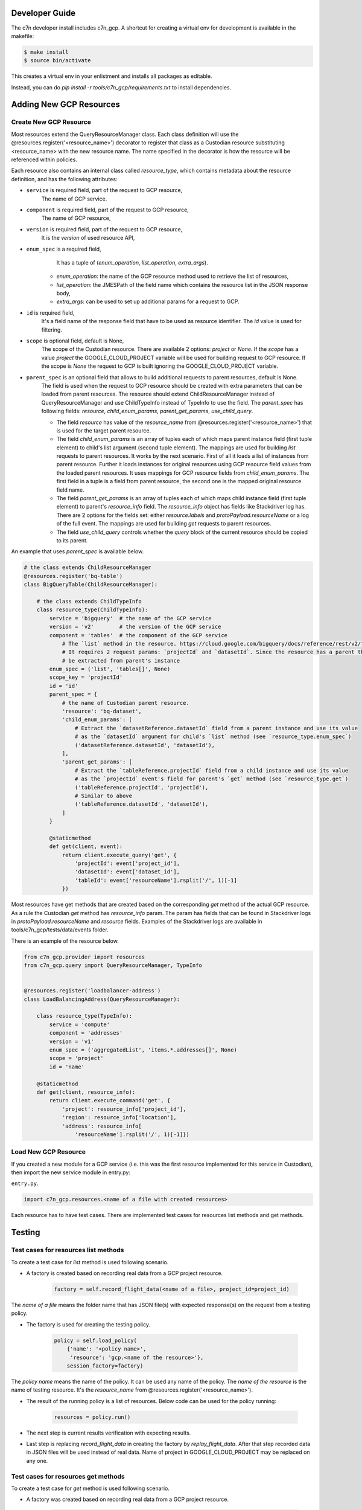 .. _gcp_contribute:

Developer Guide
=================

The c7n developer install includes c7n_gcp.  A shortcut for creating a virtual env for development is available
in the makefile:

.. code-block:: bash

    $ make install
    $ source bin/activate

This creates a virtual env in your enlistment and installs all packages as editable.

Instead, you can do `pip install -r tools/c7n_gcp/requirements.txt` to install dependencies.

Adding New GCP Resources
==========================

Create New GCP Resource
-------------------------

Most resources extend the QueryResourceManager class. Each class definition will use the @resources.register('<resource_name>') decorator to register that class as a Custodian resource substituting <resource_name> with the new resource name. The name specified in the decorator is how the resource will be referenced within policies.

Each resource also contains an internal class called `resource_type`, which contains metadata about the resource definition, and has the following attributes:


- ``service`` is required field, part of the request to GCP resource,
    The name of GCP service.
- ``component`` is required field, part of the request to GCP resource,
    The name of GCP resource,
- ``version`` is required field, part of the request to GCP resource,
    It is the `version` of used resource API,
- ``enum_spec`` is a required field,
     It has a tuple of (`enum_operation`, `list_operation`, `extra_args`).

    - `enum_operation`: the name of the GCP resource method used to retrieve the list of resources,

    - `list_operation`: the JMESPath of the field name which contains the resource list in the JSON response body,

    - `extra_args`: can be used to set up additional params for a request to GCP.
- ``id`` is required field,
    It's a field name of the response field that have to be used as resource identifier. The `id` value is used for filtering.
- ``scope`` is optional field, default is None,
    The scope of the Custodian resource. There are available 2 options: `project` or `None`. If the `scope` has a value `project` the GOOGLE_CLOUD_PROJECT variable will be used for building request to GCP resource. If the scope is `None` the request to GCP is built ignoring the GOOGLE_CLOUD_PROJECT variable.
- ``parent_spec`` is an optional field that allows to build additional requests to parent resources, default is None.
    The field is used when the request to GCP resource should be created with extra parameters that can be loaded from parent resources.
    The resource should extend ChildResourceManager instead of QueryResourceManager and use ChildTypeInfo instead of TypeInfo to use the field.
    The `parent_spec` has following fields: `resource`, `child_enum_params`, `parent_get_params`, `use_child_query`.

    - The field `resource` has value of the `resource_name` from @resources.register('<resource_name>') that is used for the target parent resource.

    - The field `child_enum_params` is an array of tuples each of which maps parent instance field (first tuple element) to child's list argument (second tuple element). The mappings are used for building `list` requests to parent resources. It works by the next scenario. First of all it loads a list of instances from parent resource. Further it loads instances for original resources using GCP resource field values from the loaded parent resources. It uses mappings for GCP resource fields from `child_enum_params`. The first field in a tuple is a field from parent resource, the second one is the mapped original resource field name.

    - The field `parent_get_params` is an array of tuples each of which maps child instance field (first tuple element) to parent's `resource_info` field. The `resource_info` object has fields like Stackdriver log has. There are 2 options for the fields set: either `resource.labels` and `protoPayload.resourceName` or a log of the full event. The mappings are used for building `get` requests to parent resources.

    - The field `use_child_query` controls whether the `query` block of the current resource should be copied to its parent.

An example that uses `parent_spec` is available below.

.. code-block:: python

    # the class extends ChildResourceManager
    @resources.register('bq-table')
    class BigQueryTable(ChildResourceManager):

        # the class extends ChildTypeInfo
        class resource_type(ChildTypeInfo):
            service = 'bigquery'  # the name of the GCP service
            version = 'v2'        # the version of the GCP service
            component = 'tables'  # the component of the GCP service
                # The `list` method in the resource. https://cloud.google.com/bigquery/docs/reference/rest/v2/tables/list
                # It requires 2 request params: `projectId` and `datasetId`. Since the resource has a parent the params will
                # be extracted from parent's instance
            enum_spec = ('list', 'tables[]', None)
            scope_key = 'projectId'
            id = 'id'
            parent_spec = {
                # the name of Custodian parent resource.
                'resource': 'bq-dataset',
                'child_enum_params': [
                    # Extract the `datasetReference.datasetId` field from a parent instance and use its value
                    # as the `datasetId` argument for child's `list` method (see `resource_type.enum_spec`)
                    ('datasetReference.datasetId', 'datasetId'),
                ],
                'parent_get_params': [
                    # Extract the `tableReference.projectId` field from a child instance and use its value
                    # as the `projectId` event's field for parent's `get` method (see `resource_type.get`)
                    ('tableReference.projectId', 'projectId'),
                    # Similar to above
                    ('tableReference.datasetId', 'datasetId'),
                ]
            }

            @staticmethod
            def get(client, event):
                return client.execute_query('get', {
                    'projectId': event['project_id'],
                    'datasetId': event['dataset_id'],
                    'tableId': event['resourceName'].rsplit('/', 1)[-1]
                })

Most resources have get methods that are created based on the corresponding `get` method of the actual GCP resource.
As a rule the Custodian `get` method has `resource_info` param. The param has fields that can be found in Stackdriver logs  in `protoPayload.resourceName` and `resource` fields. Examples of the Stackdriver logs are available in tools/c7n_gcp/tests/data/events folder.

There is an example of the resource below.

.. code-block:: python

    from c7n_gcp.provider import resources
    from c7n_gcp.query import QueryResourceManager, TypeInfo


    @resources.register('loadbalancer-address')
    class LoadBalancingAddress(QueryResourceManager):

        class resource_type(TypeInfo):
            service = 'compute'
            component = 'addresses'
            version = 'v1'
            enum_spec = ('aggregatedList', 'items.*.addresses[]', None)
            scope = 'project'
            id = 'name'

        @staticmethod
        def get(client, resource_info):
            return client.execute_command('get', {
                'project': resource_info['project_id'],
                'region': resource_info['location'],
                'address': resource_info[
                    'resourceName'].rsplit('/', 1)[-1]})

Load New GCP Resource
---------------------

If you created a new module for a GCP service (i.e. this was the first resource implemented for this service in Custodian),
then import the new service module in entry.py:

``entry.py``.

.. code-block:: python

    import c7n_gcp.resources.<name of a file with created resources>

Each resource has to have test cases. There are implemented test cases for resources list methods and get methods.

Testing
=========

Test cases for resources list methods
--------------------------------------

To create a test case for `list` method is used following scenario.

- A factory is created based on recording real data from a GCP project resource.

    .. code-block:: python

        factory = self.record_flight_data(<name of a file>, project_id=project_id)

The `name of a file` means the folder name that has JSON file(s) with expected response(s) on the request from a testing policy.

- The factory is used for creating the testing policy.

    .. code-block:: python

        policy = self.load_policy(
            {'name': '<policy name>',
             'resource': 'gcp.<name of the resource>'},
            session_factory=factory)

The `policy name` means the name of the policy. It can be used any name of the policy.
The `name of the resource` is the name of testing resource. It's the `resource_name` from @resources.register('<resource_name>').

- The result of the running policy is a list of resources. Below code can be used for the policy running:

    .. code-block:: python

        resources = policy.run()

- The next step is current results verification with expecting results.

- Last step is replacing `record_flight_data` in creating the factory by `replay_flight_data`. After that step recorded data in JSON files will be used instead of real data. Name of project in GOOGLE_CLOUD_PROJECT may be replaced on any one.


Test cases for resources get methods
-------------------------------------

To create a test case for `get` method is used following scenario.

- A factory was created based on recording real data from a GCP project resource.

    .. code-block:: python

        factory = self.record_flight_data(<name of a file>, project_id=project_id)

The `name of a file` means the folder name that has JSON file(s) with expected response(s) on the request from a testing policy.

- The factory is used for creating the testing policy.

    .. code-block:: python

        policy = self.load_policy(
            {'name': '<policy name>',
             'resource': 'gcp.<name of the resource>',
             'mode': {
                 'type': 'gcp-audit',
                 'methods': []
             }},
            session_factory=factory)

The `policy name` means the name of the policy. It can be used any name of the policy.
The `name of the resource` is the name of testing resource. It's the `resource_name` from @resources.register('<resource_name>').
The policy should also be tested in gcp-audit mode to ensure that testing the resource in a serverless environment is covered.

- The next step is invoking `get` method of GCP resource that is used for development. The result of invoking is logged in Stackdriver. The result should be copied from Stackdriver log and be put into a JSON file in tools/c7n_gcp/test/data/events folder.

- The next step is creating an event based on JSON file that was created in the previous step. The event is run within policy's execution mode. The sample is below.

    .. code-block:: python

        exec_mode = policy.get_execution_mode()
        event = event_data('<name of JSON file>')
        instances = exec_mode.run(event, None)

- Further current results should be verified with expecting results.

- Last step is replacing `record_flight_data` in creating the factory by `replay_flight_data`. After that step recorded data in JSON files will be used instead of real data. Name of project in GOOGLE_CLOUD_PROJECT may be replaced on any one.

Running tests
--------------

Tests for c7n_gcp run automatically with other Custodian tests. See :ref:`Testing for Developers <developer-tests>` for information on how to run Tox.

If you'd like to run tests at the command line or in your IDE then reference `tox.ini` to see the required
environment variables and command lines for running `pytest`.

You can use `tox` to run all tests or instead you can use `pytest` and run only GCP tests (or only specific set of tests). Running recorded tests still requires some authentication, it is possible to use fake data for credentials to GCP and name of Google Cloud project.

.. code-block:: bash

  export GOOGLE_CLOUD_PROJECT=cloud-custodian
  export GOOGLE_APPLICATION_CREDENTIALS=data/credentials.json
  pytest tools/c7n_gcp/tests

